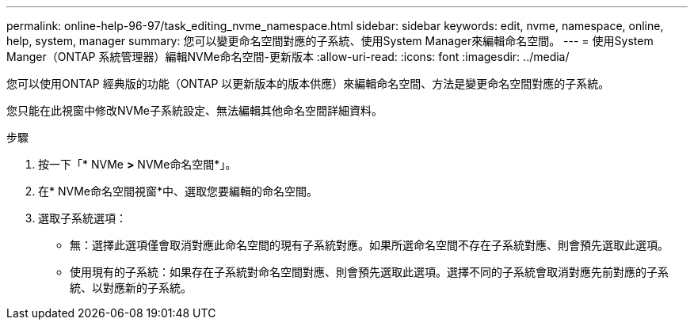 ---
permalink: online-help-96-97/task_editing_nvme_namespace.html 
sidebar: sidebar 
keywords: edit, nvme, namespace, online, help, system, manager 
summary: 您可以變更命名空間對應的子系統、使用System Manager來編輯命名空間。 
---
= 使用System Manger（ONTAP 系統管理器）編輯NVMe命名空間-更新版本
:allow-uri-read: 
:icons: font
:imagesdir: ../media/


[role="lead"]
您可以使用ONTAP 經典版的功能（ONTAP 以更新版本的版本供應）來編輯命名空間、方法是變更命名空間對應的子系統。

您只能在此視窗中修改NVMe子系統設定、無法編輯其他命名空間詳細資料。

.步驟
. 按一下「* NVMe *>* NVMe命名空間*」。
. 在* NVMe命名空間視窗*中、選取您要編輯的命名空間。
. 選取子系統選項：
+
** 無：選擇此選項僅會取消對應此命名空間的現有子系統對應。如果所選命名空間不存在子系統對應、則會預先選取此選項。
** 使用現有的子系統：如果存在子系統對命名空間對應、則會預先選取此選項。選擇不同的子系統會取消對應先前對應的子系統、以對應新的子系統。



